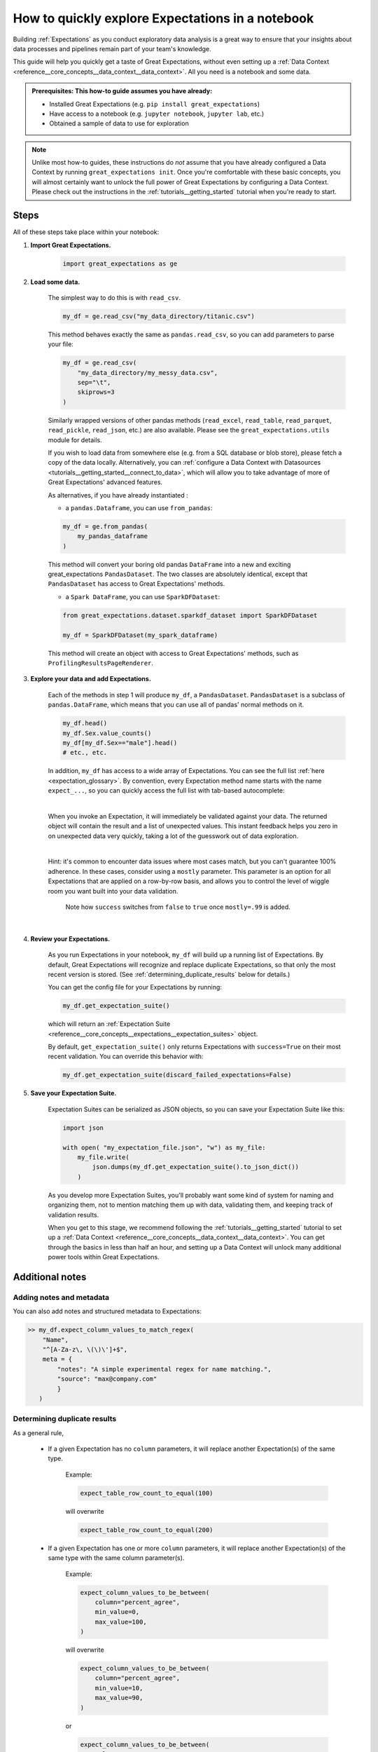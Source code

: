 .. _tutorials__explore_expectations_in_a_notebook:

How to quickly explore Expectations in a notebook
============================================================

Building :ref:`Expectations` as you conduct exploratory data analysis is a great way to ensure that your insights about data processes and pipelines remain part of your team's knowledge.

This guide will help you quickly get a taste of Great Expectations, without even setting up a :ref:`Data Context <reference__core_concepts__data_context__data_context>`. All you need is a notebook and some data.

.. admonition:: Prerequisites: This how-to guide assumes you have already:

    - Installed Great Expectations (e.g. ``pip install great_expectations``)
    - Have access to a notebook (e.g. ``jupyter notebook``, ``jupyter lab``, etc.)
    - Obtained a sample of data to use for exploration


.. note:: 

    Unlike most how-to guides, these instructions do *not* assume that you have already configured a Data Context by running ``great_expectations init``. Once you're comfortable with these basic concepts, you will almost certainly want to unlock the full power of Great Expectations by configuring a Data Context. Please check out the instructions in the :ref:`tutorials__getting_started` tutorial when you're ready to start.

Steps
-----

All of these steps take place within your notebook:

1. **Import Great Expectations.**

    .. code-block:: python

        import great_expectations as ge

2. **Load some data.**

    The simplest way to do this is with ``read_csv``.

    .. code-block:: python

        my_df = ge.read_csv("my_data_directory/titanic.csv")

    This method behaves exactly the same as ``pandas.read_csv``, so you can add parameters to parse your file:
    
    .. code-block:: python

        my_df = ge.read_csv(
            "my_data_directory/my_messy_data.csv",
            sep="\t",
            skiprows=3
        )

    Similarly wrapped versions of other pandas methods (``read_excel``, ``read_table``, ``read_parquet``, ``read_pickle``, ``read_json``, etc.) are also available. Please see the ``great_expectations.utils`` module for details.

    If you wish to load data from somewhere else (e.g. from a SQL database or blob store), please fetch a copy of the data locally. Alternatively, you can :ref:`configure a Data Context with Datasources <tutorials__getting_started__connect_to_data>`, which will allow you to take advantage of more of Great Expectations' advanced features.

    As alternatives, if you have already instantiated :
    
    - a ``pandas.Dataframe``, you can use ``from_pandas``:

    .. code-block:: python

        my_df = ge.from_pandas(
            my_pandas_dataframe
        )

    This method will convert your boring old pandas ``DataFrame`` into a new and exciting great_expectations ``PandasDataset``. The two classes are absolutely identical, except that ``PandasDataset`` has access to Great Expectations' methods.
    
    - a ``Spark DataFrame``, you can use ``SparkDFDataset``:
    
    .. code-block:: python
    
        from great_expectations.dataset.sparkdf_dataset import SparkDFDataset
    
        my_df = SparkDFDataset(my_spark_dataframe)
    
    This method will create an object with access to Great Expectations' methods, such as ``ProfilingResultsPageRenderer``.
    
    

3. **Explore your data and add Expectations.**

    Each of the methods in step 1 will produce ``my_df``, a ``PandasDataset``. ``PandasDataset`` is a subclass of ``pandas.DataFrame``, which means that you can use all of pandas' normal methods on it.

    .. code-block:: python

        my_df.head()
        my_df.Sex.value_counts()
        my_df[my_df.Sex=="male"].head()
        # etc., etc. 
        
    In addition, ``my_df`` has access to a wide array of Expectations. You can see the full list :ref:`here <expectation_glossary>`. By convention, every Expectation method name starts with the name ``expect_...``, so you can quickly access the full list with tab-based autocomplete:

    .. image:: /images/expectation_autocomplete.gif

    |

    When you invoke an Expectation, it will immediately be validated against your data. The returned object will contain the result and a list of unexpected values. This instant feedback helps you zero in on unexpected data very quickly, taking a lot of the guesswork out of data exploration.

    .. image:: /images/expectation_notebook_interactive_loop.gif

    |

    Hint: it's common to encounter data issues where most cases match, but you can't guarantee 100% adherence. In these cases, consider using a ``mostly`` parameter. This parameter is an option for all Expectations that are applied on a row-by-row basis, and allows you to control the level of wiggle room you want built into your data validation.

    .. figure:: /images/interactive_mostly.gif

        Note how ``success`` switches from ``false`` to ``true`` once ``mostly=.99`` is added.

    |

4. **Review your Expectations.**

    As you run Expectations in your notebook, ``my_df`` will build up a running list of Expectations. By default, Great Expectations will recognize and replace duplicate Expectations, so that only the most recent version is stored. (See :ref:`determining_duplicate_results` below for details.)

    You can get the config file for your Expectations by running:

    .. code-block:: python
    
        my_df.get_expectation_suite()

    which will return an :ref:`Expectation Suite <reference__core_concepts__expectations__expectation_suites>` object.

    By default, ``get_expectation_suite()`` only returns Expectations with ``success=True`` on their most recent validation. You can override this behavior with:
    
    .. code-block:: python

        my_df.get_expectation_suite(discard_failed_expectations=False)


5. **Save your Expectation Suite.**

    Expectation Suites can be serialized as JSON objects, so you can save your Expectation Suite like this:

    .. code-block:: python
    
        import json

        with open( "my_expectation_file.json", "w") as my_file:
            my_file.write(
                json.dumps(my_df.get_expectation_suite().to_json_dict())
            )
    
    As you develop more Expectation Suites, you'll probably want some kind of system for naming and organizing them, not to mention matching them up with data, validating them, and keeping track of validation results.

    When you get to this stage, we recommend following the :ref:`tutorials__getting_started` tutorial to set up a :ref:`Data Context <reference__core_concepts__data_context__data_context>`. You can get through the basics in less than half an hour, and setting up a Data Context will unlock many additional power tools within Great Expectations.
        
Additional notes
----------------

Adding notes and metadata
~~~~~~~~~~~~~~~~~~~~~~~~~

You can also add notes and structured metadata to Expectations:

.. code-block:: python

    >> my_df.expect_column_values_to_match_regex(
        "Name",
        "^[A-Za-z\, \(\)\']+$",
        meta = {
            "notes": "A simple experimental regex for name matching.",
            "source": "max@company.com"
            }
       )

.. _determining_duplicate_results:

Determining duplicate results
~~~~~~~~~~~~~~~~~~~~~~~~~~~~~

As a general rule, 

    - If a given Expectation has no ``column`` parameters, it will replace another Expectation(s) of the same type.

        Example:
        
        .. code-block:: python
        
            expect_table_row_count_to_equal(100)

        will overwrite
        
        .. code-block:: python

            expect_table_row_count_to_equal(200)

    - If a given Expectation has one or more ``column`` parameters, it will replace another Expectation(s) of the same type with the same column parameter(s).

        Example:

        .. code-block:: python
        
            expect_column_values_to_be_between(
                column="percent_agree",
                min_value=0,
                max_value=100,
            )

        will overwrite
        
        .. code-block:: python

            expect_column_values_to_be_between(
                column="percent_agree",
                min_value=10,
                max_value=90,
            )
        
        or

        .. code-block:: python

            expect_column_values_to_be_between(
                column="percent_agree",
                min_value=0,
                max_value=100,
                mostly=.80,
            )

        but not

        .. code-block:: python

            expect_column_values_to_be_between(
                column="percent_agreement",
                min_value=0,
                max_value=100,
                mostly=.80,
            )
        
        and not

        .. code-block:: python

            expect_column_mean_to_be_between(
                column="percent",
                min_value=65,
                max_value=75,
            )

Additional resources
--------------------

- :ref:`expectation_glossary`


Comments
--------

.. discourse::
    :topic_identifier: 203
